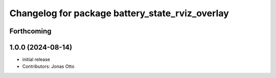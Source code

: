 ^^^^^^^^^^^^^^^^^^^^^^^^^^^^^^^^^^^^^^^^^^^^^^^^
Changelog for package battery_state_rviz_overlay
^^^^^^^^^^^^^^^^^^^^^^^^^^^^^^^^^^^^^^^^^^^^^^^^

Forthcoming
-----------

1.0.0 (2024-08-14)
------------------
* initial release
* Contributors: Jonas Otto

